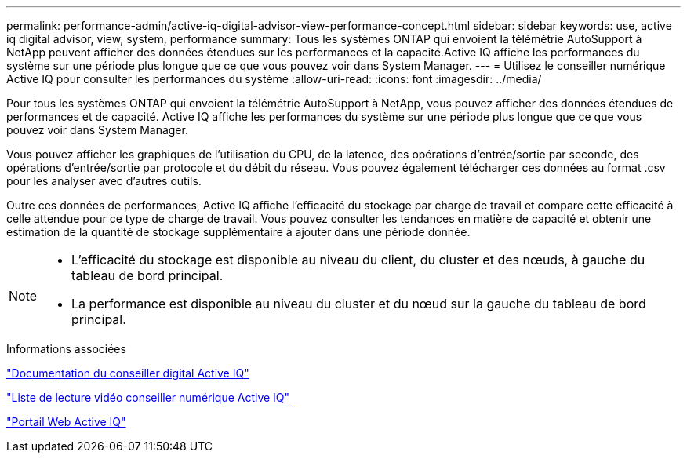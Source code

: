 ---
permalink: performance-admin/active-iq-digital-advisor-view-performance-concept.html 
sidebar: sidebar 
keywords: use, active iq digital advisor, view, system, performance 
summary: Tous les systèmes ONTAP qui envoient la télémétrie AutoSupport à NetApp peuvent afficher des données étendues sur les performances et la capacité.Active IQ affiche les performances du système sur une période plus longue que ce que vous pouvez voir dans System Manager. 
---
= Utilisez le conseiller numérique Active IQ pour consulter les performances du système
:allow-uri-read: 
:icons: font
:imagesdir: ../media/


[role="lead"]
Pour tous les systèmes ONTAP qui envoient la télémétrie AutoSupport à NetApp, vous pouvez afficher des données étendues de performances et de capacité. Active IQ affiche les performances du système sur une période plus longue que ce que vous pouvez voir dans System Manager.

Vous pouvez afficher les graphiques de l'utilisation du CPU, de la latence, des opérations d'entrée/sortie par seconde, des opérations d'entrée/sortie par protocole et du débit du réseau. Vous pouvez également télécharger ces données au format .csv pour les analyser avec d'autres outils.

Outre ces données de performances, Active IQ affiche l'efficacité du stockage par charge de travail et compare cette efficacité à celle attendue pour ce type de charge de travail. Vous pouvez consulter les tendances en matière de capacité et obtenir une estimation de la quantité de stockage supplémentaire à ajouter dans une période donnée.

[NOTE]
====
* L'efficacité du stockage est disponible au niveau du client, du cluster et des nœuds, à gauche du tableau de bord principal.
* La performance est disponible au niveau du cluster et du nœud sur la gauche du tableau de bord principal.


====
.Informations associées
https://docs.netapp.com/us-en/active-iq/["Documentation du conseiller digital Active IQ"]

https://tv.netapp.com/category/videos/active-iq["Liste de lecture vidéo conseiller numérique Active IQ"]

https://aiq.netapp.com/["Portail Web Active IQ"]
